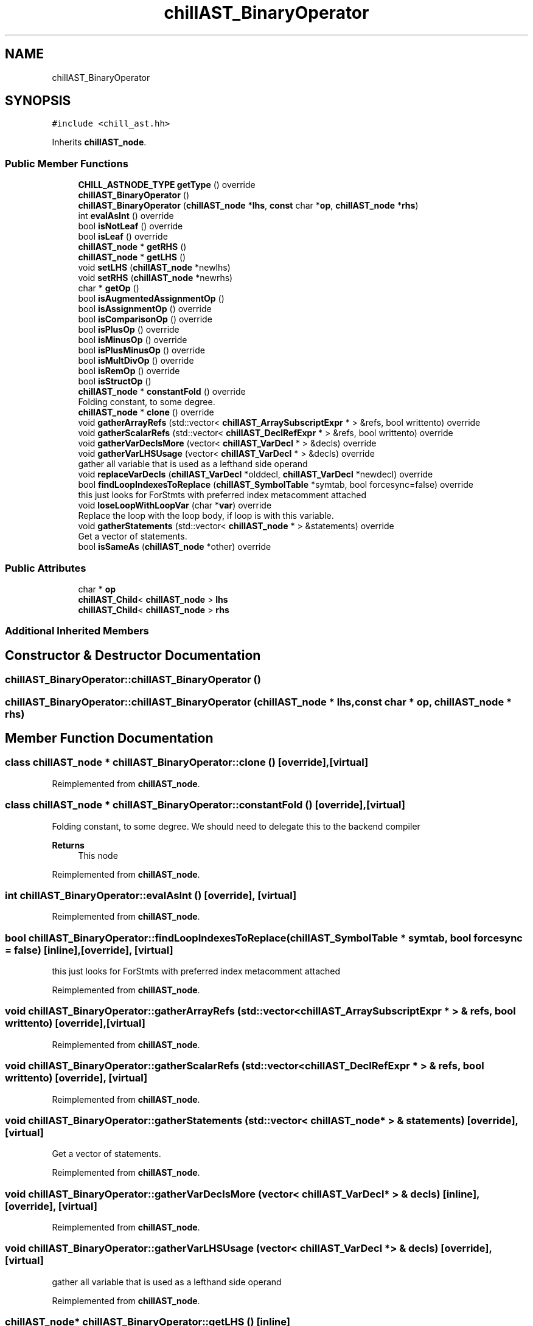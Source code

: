 .TH "chillAST_BinaryOperator" 3 "Sun Jul 12 2020" "My Project" \" -*- nroff -*-
.ad l
.nh
.SH NAME
chillAST_BinaryOperator
.SH SYNOPSIS
.br
.PP
.PP
\fC#include <chill_ast\&.hh>\fP
.PP
Inherits \fBchillAST_node\fP\&.
.SS "Public Member Functions"

.in +1c
.ti -1c
.RI "\fBCHILL_ASTNODE_TYPE\fP \fBgetType\fP () override"
.br
.ti -1c
.RI "\fBchillAST_BinaryOperator\fP ()"
.br
.ti -1c
.RI "\fBchillAST_BinaryOperator\fP (\fBchillAST_node\fP *\fBlhs\fP, \fBconst\fP char *\fBop\fP, \fBchillAST_node\fP *\fBrhs\fP)"
.br
.ti -1c
.RI "int \fBevalAsInt\fP () override"
.br
.ti -1c
.RI "bool \fBisNotLeaf\fP () override"
.br
.ti -1c
.RI "bool \fBisLeaf\fP () override"
.br
.ti -1c
.RI "\fBchillAST_node\fP * \fBgetRHS\fP ()"
.br
.ti -1c
.RI "\fBchillAST_node\fP * \fBgetLHS\fP ()"
.br
.ti -1c
.RI "void \fBsetLHS\fP (\fBchillAST_node\fP *newlhs)"
.br
.ti -1c
.RI "void \fBsetRHS\fP (\fBchillAST_node\fP *newrhs)"
.br
.ti -1c
.RI "char * \fBgetOp\fP ()"
.br
.ti -1c
.RI "bool \fBisAugmentedAssignmentOp\fP ()"
.br
.ti -1c
.RI "bool \fBisAssignmentOp\fP () override"
.br
.ti -1c
.RI "bool \fBisComparisonOp\fP () override"
.br
.ti -1c
.RI "bool \fBisPlusOp\fP () override"
.br
.ti -1c
.RI "bool \fBisMinusOp\fP () override"
.br
.ti -1c
.RI "bool \fBisPlusMinusOp\fP () override"
.br
.ti -1c
.RI "bool \fBisMultDivOp\fP () override"
.br
.ti -1c
.RI "bool \fBisRemOp\fP () override"
.br
.ti -1c
.RI "bool \fBisStructOp\fP ()"
.br
.ti -1c
.RI "\fBchillAST_node\fP * \fBconstantFold\fP () override"
.br
.RI "Folding constant, to some degree\&. "
.ti -1c
.RI "\fBchillAST_node\fP * \fBclone\fP () override"
.br
.ti -1c
.RI "void \fBgatherArrayRefs\fP (std::vector< \fBchillAST_ArraySubscriptExpr\fP * > &refs, bool writtento) override"
.br
.ti -1c
.RI "void \fBgatherScalarRefs\fP (std::vector< \fBchillAST_DeclRefExpr\fP * > &refs, bool writtento) override"
.br
.ti -1c
.RI "void \fBgatherVarDeclsMore\fP (vector< \fBchillAST_VarDecl\fP * > &decls) override"
.br
.ti -1c
.RI "void \fBgatherVarLHSUsage\fP (vector< \fBchillAST_VarDecl\fP * > &decls) override"
.br
.RI "gather all variable that is used as a lefthand side operand "
.ti -1c
.RI "void \fBreplaceVarDecls\fP (\fBchillAST_VarDecl\fP *olddecl, \fBchillAST_VarDecl\fP *newdecl) override"
.br
.ti -1c
.RI "bool \fBfindLoopIndexesToReplace\fP (\fBchillAST_SymbolTable\fP *symtab, bool forcesync=false) override"
.br
.RI "this just looks for ForStmts with preferred index metacomment attached "
.ti -1c
.RI "void \fBloseLoopWithLoopVar\fP (char *\fBvar\fP) override"
.br
.RI "Replace the loop with the loop body, if loop is with this variable\&. "
.ti -1c
.RI "void \fBgatherStatements\fP (std::vector< \fBchillAST_node\fP * > &statements) override"
.br
.RI "Get a vector of statements\&. "
.ti -1c
.RI "bool \fBisSameAs\fP (\fBchillAST_node\fP *other) override"
.br
.in -1c
.SS "Public Attributes"

.in +1c
.ti -1c
.RI "char * \fBop\fP"
.br
.ti -1c
.RI "\fBchillAST_Child\fP< \fBchillAST_node\fP > \fBlhs\fP"
.br
.ti -1c
.RI "\fBchillAST_Child\fP< \fBchillAST_node\fP > \fBrhs\fP"
.br
.in -1c
.SS "Additional Inherited Members"
.SH "Constructor & Destructor Documentation"
.PP 
.SS "chillAST_BinaryOperator::chillAST_BinaryOperator ()"

.SS "chillAST_BinaryOperator::chillAST_BinaryOperator (\fBchillAST_node\fP * lhs, \fBconst\fP char * op, \fBchillAST_node\fP * rhs)"

.SH "Member Function Documentation"
.PP 
.SS "class \fBchillAST_node\fP * chillAST_BinaryOperator::clone ()\fC [override]\fP, \fC [virtual]\fP"

.PP
Reimplemented from \fBchillAST_node\fP\&.
.SS "class \fBchillAST_node\fP * chillAST_BinaryOperator::constantFold ()\fC [override]\fP, \fC [virtual]\fP"

.PP
Folding constant, to some degree\&. We should need to delegate this to the backend compiler 
.PP
\fBReturns\fP
.RS 4
This node 
.RE
.PP

.PP
Reimplemented from \fBchillAST_node\fP\&.
.SS "int chillAST_BinaryOperator::evalAsInt ()\fC [override]\fP, \fC [virtual]\fP"

.PP
Reimplemented from \fBchillAST_node\fP\&.
.SS "bool chillAST_BinaryOperator::findLoopIndexesToReplace (\fBchillAST_SymbolTable\fP * symtab, bool forcesync = \fCfalse\fP)\fC [inline]\fP, \fC [override]\fP, \fC [virtual]\fP"

.PP
this just looks for ForStmts with preferred index metacomment attached 
.PP
Reimplemented from \fBchillAST_node\fP\&.
.SS "void chillAST_BinaryOperator::gatherArrayRefs (std::vector< \fBchillAST_ArraySubscriptExpr\fP * > & refs, bool writtento)\fC [override]\fP, \fC [virtual]\fP"

.PP
Reimplemented from \fBchillAST_node\fP\&.
.SS "void chillAST_BinaryOperator::gatherScalarRefs (std::vector< \fBchillAST_DeclRefExpr\fP * > & refs, bool writtento)\fC [override]\fP, \fC [virtual]\fP"

.PP
Reimplemented from \fBchillAST_node\fP\&.
.SS "void chillAST_BinaryOperator::gatherStatements (std::vector< \fBchillAST_node\fP * > & statements)\fC [override]\fP, \fC [virtual]\fP"

.PP
Get a vector of statements\&. 
.PP
Reimplemented from \fBchillAST_node\fP\&.
.SS "void chillAST_BinaryOperator::gatherVarDeclsMore (vector< \fBchillAST_VarDecl\fP * > & decls)\fC [inline]\fP, \fC [override]\fP, \fC [virtual]\fP"

.PP
Reimplemented from \fBchillAST_node\fP\&.
.SS "void chillAST_BinaryOperator::gatherVarLHSUsage (vector< \fBchillAST_VarDecl\fP * > & decls)\fC [override]\fP, \fC [virtual]\fP"

.PP
gather all variable that is used as a lefthand side operand 
.PP
Reimplemented from \fBchillAST_node\fP\&.
.SS "\fBchillAST_node\fP* chillAST_BinaryOperator::getLHS ()\fC [inline]\fP"

.SS "char* chillAST_BinaryOperator::getOp ()\fC [inline]\fP"

.SS "\fBchillAST_node\fP* chillAST_BinaryOperator::getRHS ()\fC [inline]\fP"

.SS "\fBCHILL_ASTNODE_TYPE\fP chillAST_BinaryOperator::getType ()\fC [inline]\fP, \fC [override]\fP, \fC [virtual]\fP"

.PP
Reimplemented from \fBchillAST_node\fP\&.
.SS "bool chillAST_BinaryOperator::isAssignmentOp ()\fC [inline]\fP, \fC [override]\fP, \fC [virtual]\fP"

.PP
Reimplemented from \fBchillAST_node\fP\&.
.SS "bool chillAST_BinaryOperator::isAugmentedAssignmentOp ()\fC [inline]\fP"

.SS "bool chillAST_BinaryOperator::isComparisonOp ()\fC [inline]\fP, \fC [override]\fP, \fC [virtual]\fP"

.PP
Reimplemented from \fBchillAST_node\fP\&.
.SS "bool chillAST_BinaryOperator::isLeaf ()\fC [inline]\fP, \fC [override]\fP, \fC [virtual]\fP"

.PP
Reimplemented from \fBchillAST_node\fP\&.
.SS "bool chillAST_BinaryOperator::isMinusOp ()\fC [inline]\fP, \fC [override]\fP, \fC [virtual]\fP"

.PP
Reimplemented from \fBchillAST_node\fP\&.
.SS "bool chillAST_BinaryOperator::isMultDivOp ()\fC [inline]\fP, \fC [override]\fP, \fC [virtual]\fP"

.PP
Reimplemented from \fBchillAST_node\fP\&.
.SS "bool chillAST_BinaryOperator::isNotLeaf ()\fC [inline]\fP, \fC [override]\fP, \fC [virtual]\fP"

.PP
Reimplemented from \fBchillAST_node\fP\&.
.SS "bool chillAST_BinaryOperator::isPlusMinusOp ()\fC [inline]\fP, \fC [override]\fP, \fC [virtual]\fP"

.PP
Reimplemented from \fBchillAST_node\fP\&.
.SS "bool chillAST_BinaryOperator::isPlusOp ()\fC [inline]\fP, \fC [override]\fP, \fC [virtual]\fP"

.PP
Reimplemented from \fBchillAST_node\fP\&.
.SS "bool chillAST_BinaryOperator::isRemOp ()\fC [inline]\fP, \fC [override]\fP, \fC [virtual]\fP"

.PP
Reimplemented from \fBchillAST_node\fP\&.
.SS "bool chillAST_BinaryOperator::isSameAs (\fBchillAST_node\fP * other)\fC [override]\fP, \fC [virtual]\fP"

.PP
Reimplemented from \fBchillAST_node\fP\&.
.SS "bool chillAST_BinaryOperator::isStructOp ()\fC [inline]\fP"

.SS "void chillAST_BinaryOperator::loseLoopWithLoopVar (char * var)\fC [inline]\fP, \fC [override]\fP, \fC [virtual]\fP"

.PP
Replace the loop with the loop body, if loop is with this variable\&. The loop will be spread across a bunch of cores that will each calculate their own loop variable\&.
.PP
\fBParameters\fP
.RS 4
\fIvar\fP 
.RE
.PP

.PP
Reimplemented from \fBchillAST_node\fP\&.
.SS "void chillAST_BinaryOperator::replaceVarDecls (\fBchillAST_VarDecl\fP * olddecl, \fBchillAST_VarDecl\fP * newdecl)\fC [override]\fP, \fC [virtual]\fP"

.PP
Reimplemented from \fBchillAST_node\fP\&.
.SS "void chillAST_BinaryOperator::setLHS (\fBchillAST_node\fP * newlhs)\fC [inline]\fP"

.SS "void chillAST_BinaryOperator::setRHS (\fBchillAST_node\fP * newrhs)\fC [inline]\fP"

.SH "Member Data Documentation"
.PP 
.SS "\fBchillAST_Child\fP<\fBchillAST_node\fP> chillAST_BinaryOperator::lhs"

.SS "char* chillAST_BinaryOperator::op"

.SS "\fBchillAST_Child\fP<\fBchillAST_node\fP> chillAST_BinaryOperator::rhs"


.SH "Author"
.PP 
Generated automatically by Doxygen for My Project from the source code\&.
